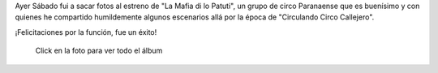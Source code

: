 .. title: La Mafia di lo Patuti
.. slug: la-mafia-di-lo-patuti
.. date: 2014-11-24 01:48:16 UTC-03:00
.. tags: viajes, circo, fotos, entre rios, argentina
.. link: 
.. description: 
.. type: text

Ayer Sábado fui a sacar fotos al estreno de "La Mafia di lo Patuti",
un grupo de circo Paranaense que es buenísimo y con quienes he
compartido humildemente algunos escenarios allá por la época de
"Circulando Circo Callejero".

¡Felicitaciones por la función, fue un éxito!

.. figure:: DSC_1847_01.thumbnail.jpg
   :target: https://www.flickr.com/photos/20667659@N03/

   Click en la foto para ver todo el álbum

